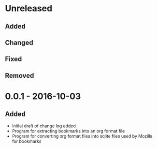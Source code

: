 * Unreleased
** Added

** Changed

** Fixed

** Removed

* 0.0.1 - 2016-10-03
** Added
+ Initial draft of change log added
+ Program for extracting bookmarks into an org format file
+ Program for converting org format files into sqlite files used by Mozilla for bookmarks

